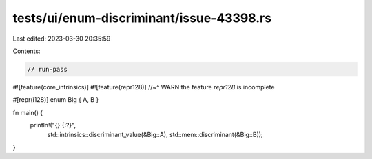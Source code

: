 tests/ui/enum-discriminant/issue-43398.rs
=========================================

Last edited: 2023-03-30 20:35:59

Contents:

.. code-block:: rs

    // run-pass

#![feature(core_intrinsics)]
#![feature(repr128)]
//~^ WARN the feature `repr128` is incomplete

#[repr(i128)]
enum Big { A, B }

fn main() {
    println!("{} {:?}",
        std::intrinsics::discriminant_value(&Big::A),
        std::mem::discriminant(&Big::B));
}


